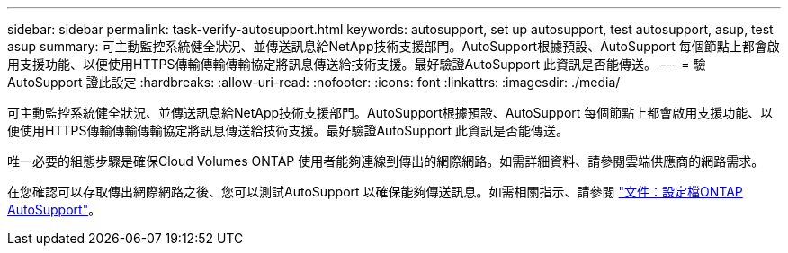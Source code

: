 ---
sidebar: sidebar 
permalink: task-verify-autosupport.html 
keywords: autosupport, set up autosupport, test autosupport, asup, test asup 
summary: 可主動監控系統健全狀況、並傳送訊息給NetApp技術支援部門。AutoSupport根據預設、AutoSupport 每個節點上都會啟用支援功能、以便使用HTTPS傳輸傳輸傳輸協定將訊息傳送給技術支援。最好驗證AutoSupport 此資訊是否能傳送。 
---
= 驗AutoSupport 證此設定
:hardbreaks:
:allow-uri-read: 
:nofooter: 
:icons: font
:linkattrs: 
:imagesdir: ./media/


[role="lead"]
可主動監控系統健全狀況、並傳送訊息給NetApp技術支援部門。AutoSupport根據預設、AutoSupport 每個節點上都會啟用支援功能、以便使用HTTPS傳輸傳輸傳輸協定將訊息傳送給技術支援。最好驗證AutoSupport 此資訊是否能傳送。

唯一必要的組態步驟是確保Cloud Volumes ONTAP 使用者能夠連線到傳出的網際網路。如需詳細資料、請參閱雲端供應商的網路需求。

ifdef::aws[]

* link:reference-networking-aws.html["AWS網路需求"]


endif::aws[]

ifdef::azure[]

* link:reference-networking-azure.html["Azure網路需求"]


endif::azure[]

ifdef::gcp[]

* link:reference-networking-gcp.html["Google Cloud網路需求"]


endif::gcp[]

在您確認可以存取傳出網際網路之後、您可以測試AutoSupport 以確保能夠傳送訊息。如需相關指示、請參閱 https://docs.netapp.com/us-en/ontap/system-admin/setup-autosupport-task.html["文件：設定檔ONTAP AutoSupport"^]。
